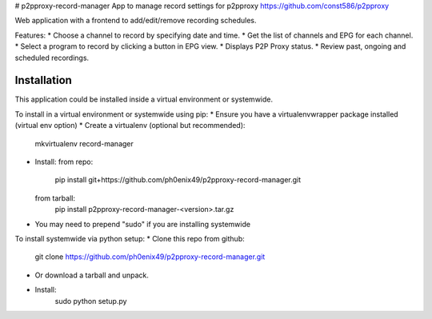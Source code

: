 # p2pproxy-record-manager
App to manage record settings for p2pproxy https://github.com/const586/p2pproxy

Web application with a frontend to add/edit/remove recording schedules. 

Features:
* Choose a channel to record by specifying date and time.
* Get the list of channels and EPG for each channel.
* Select a program to record by clicking a button in EPG view.
* Displays P2P Proxy status.
* Review past, ongoing and scheduled recordings.

Installation
============
This application could be installed inside a virtual environment or systemwide.

To install in a virtual environment or systemwide using pip:
* Ensure you have a virtualenvwrapper package installed (virtual env option)
* Create a virtualenv (optional but recommended):
    mkvirtualenv record-manager
* Install:
  from repo:
    pip install git+https://github.com/ph0enix49/p2pproxy-record-manager.git
  from tarball:
    pip install p2pproxy-record-manager-<version>.tar.gz
* You may need to prepend "sudo" if you are installing systemwide
    
To install systemwide via python setup:
* Clone this repo from github:
    git clone https://github.com/ph0enix49/p2pproxy-record-manager.git
* Or download a tarball and unpack.
* Install:
    sudo python setup.py